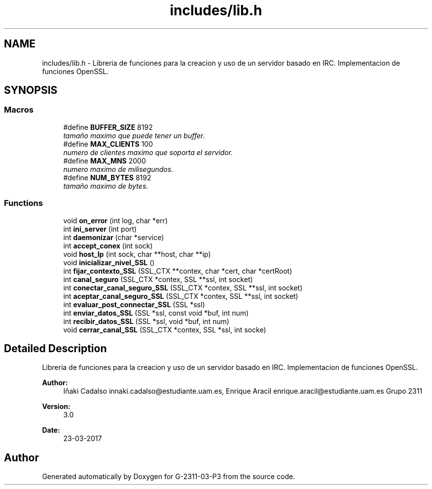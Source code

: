 .TH "includes/lib.h" 3 "Fri May 5 2017" "G-2311-03-P3" \" -*- nroff -*-
.ad l
.nh
.SH NAME
includes/lib.h \- Libreria de funciones para la creacion y uso de un servidor basado en IRC\&. Implementacion de funciones OpenSSL\&.  

.SH SYNOPSIS
.br
.PP
.SS "Macros"

.in +1c
.ti -1c
.RI "#define \fBBUFFER_SIZE\fP   8192"
.br
.RI "\fItamaño maximo que puede tener un buffer\&. \fP"
.ti -1c
.RI "#define \fBMAX_CLIENTS\fP   100"
.br
.RI "\fInumero de clientes maximo que soporta el servidor\&. \fP"
.ti -1c
.RI "#define \fBMAX_MNS\fP   2000"
.br
.RI "\fInumero maximo de milisegundos\&. \fP"
.ti -1c
.RI "#define \fBNUM_BYTES\fP   8192"
.br
.RI "\fItamaño maximo de bytes\&. \fP"
.in -1c
.SS "Functions"

.in +1c
.ti -1c
.RI "void \fBon_error\fP (int log, char *err)"
.br
.ti -1c
.RI "int \fBini_server\fP (int port)"
.br
.ti -1c
.RI "int \fBdaemonizar\fP (char *service)"
.br
.ti -1c
.RI "int \fBaccept_conex\fP (int sock)"
.br
.ti -1c
.RI "void \fBhost_Ip\fP (int sock, char **host, char **ip)"
.br
.ti -1c
.RI "void \fBinicializar_nivel_SSL\fP ()"
.br
.ti -1c
.RI "int \fBfijar_contexto_SSL\fP (SSL_CTX **contex, char *cert, char *certRoot)"
.br
.ti -1c
.RI "int \fBcanal_seguro\fP (SSL_CTX *contex, SSL **ssl, int socket)"
.br
.ti -1c
.RI "int \fBconectar_canal_seguro_SSL\fP (SSL_CTX *contex, SSL **ssl, int socket)"
.br
.ti -1c
.RI "int \fBaceptar_canal_seguro_SSL\fP (SSL_CTX *contex, SSL **ssl, int socket)"
.br
.ti -1c
.RI "int \fBevaluar_post_connectar_SSL\fP (SSL *ssl)"
.br
.ti -1c
.RI "int \fBenviar_datos_SSL\fP (SSL *ssl, const void *buf, int num)"
.br
.ti -1c
.RI "int \fBrecibir_datos_SSL\fP (SSL *ssl, void *buf, int num)"
.br
.ti -1c
.RI "void \fBcerrar_canal_SSL\fP (SSL_CTX *contex, SSL *ssl, int socke)"
.br
.in -1c
.SH "Detailed Description"
.PP 
Libreria de funciones para la creacion y uso de un servidor basado en IRC\&. Implementacion de funciones OpenSSL\&. 


.PP
\fBAuthor:\fP
.RS 4
Iñaki Cadalso innaki.cadalso@estudiante.uam.es, Enrique Aracil enrique.aracil@estudiante.uam.es Grupo 2311 
.RE
.PP
\fBVersion:\fP
.RS 4
3\&.0 
.RE
.PP
\fBDate:\fP
.RS 4
23-03-2017 
.RE
.PP

.SH "Author"
.PP 
Generated automatically by Doxygen for G-2311-03-P3 from the source code\&.
